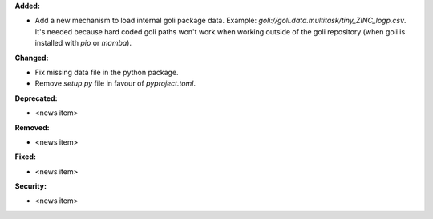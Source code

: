 **Added:**

* Add a new mechanism to load internal goli package data. Example: `goli://goli.data.multitask/tiny_ZINC_logp.csv`. It's needed because hard coded goli paths won't work when working outside of the goli repository (when goli is installed with `pip` or `mamba`).

**Changed:**

* Fix missing data file in the python package.
* Remove `setup.py` file in favour of `pyproject.toml`.

**Deprecated:**

* <news item>

**Removed:**

* <news item>

**Fixed:**

* <news item>

**Security:**

* <news item>
